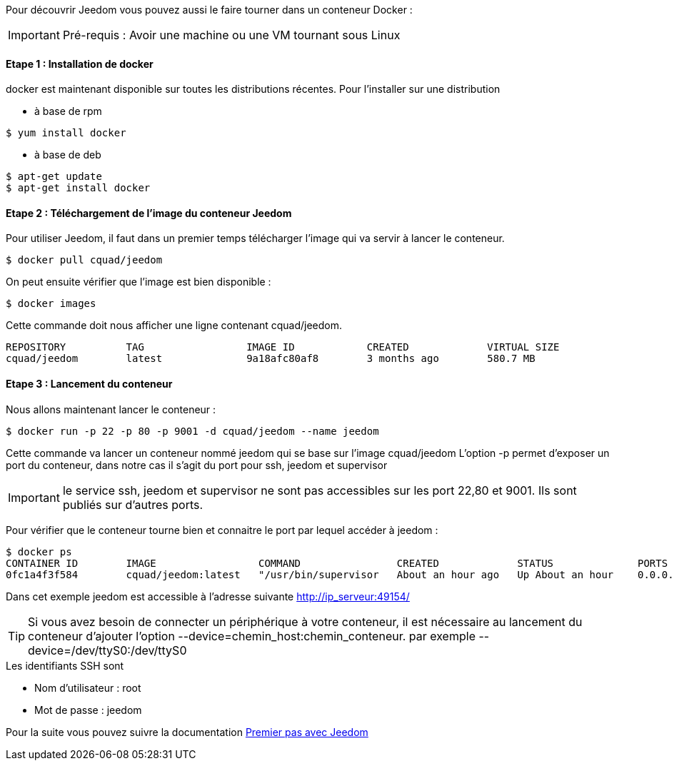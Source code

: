 Pour découvrir Jeedom vous pouvez aussi le faire tourner dans un conteneur Docker :

[icon="../images/plugin/important.png"]
[IMPORTANT]
Pré-requis : Avoir une machine ou une VM tournant sous Linux

==== Etape 1 : Installation de docker

docker est maintenant disponible sur toutes les distributions récentes. Pour l'installer sur une distribution

* à base de rpm 
----
$ yum install docker
----

* à base de deb
----
$ apt-get update
$ apt-get install docker
----

==== Etape 2 : Téléchargement de l'image du conteneur Jeedom

Pour utiliser Jeedom, il faut dans un premier temps télécharger l'image qui va servir à lancer le conteneur.

----
$ docker pull cquad/jeedom
----

On peut ensuite vérifier que l'image est bien disponible :

---- 
$ docker images
----

Cette commande doit nous afficher une ligne contenant cquad/jeedom.
----
REPOSITORY          TAG                 IMAGE ID            CREATED             VIRTUAL SIZE
cquad/jeedom        latest              9a18afc80af8        3 months ago        580.7 MB
----

==== Etape 3 : Lancement du conteneur

Nous allons maintenant lancer le conteneur :

----
$ docker run -p 22 -p 80 -p 9001 -d cquad/jeedom --name jeedom
----
Cette commande va lancer un conteneur nommé jeedom qui se base sur l'image cquad/jeedom
L'option -p permet d'exposer un port du conteneur, dans notre cas il s'agit du port pour ssh, jeedom et supervisor

[icon="../images/plugin/important.png"]
[IMPORTANT]
le service ssh, jeedom et supervisor ne sont pas accessibles sur les port 22,80 et 9001. Ils sont publiés sur d'autres ports.

Pour vérifier que le conteneur tourne bien et connaitre le port par lequel accéder à jeedom :

----
$ docker ps
CONTAINER ID        IMAGE                 COMMAND                CREATED             STATUS              PORTS                                                                     NAMES
0fc1a4f3f584        cquad/jeedom:latest   "/usr/bin/supervisor   About an hour ago   Up About an hour    0.0.0.0:49153->22/tcp, 0.0.0.0:49154->80/tcp, 0.0.0.0:49155->9001/tcp   jeedom
----

Dans cet exemple jeedom est accessible à l'adresse suivante http://ip_serveur:49154/

[icon="../images/plugin/tip.png"]
[TIP]
Si vous avez besoin de connecter un périphérique à votre conteneur, il est nécessaire au lancement du conteneur d'ajouter l'option --device=chemin_host:chemin_conteneur. par exemple --device=/dev/ttyS0:/dev/ttyS0


.Les identifiants SSH sont
--
- Nom d'utilisateur : root
- Mot de passe : jeedom
--


Pour la suite vous pouvez suivre la documentation https://www.jeedom.fr/doc/documentation/premiers-pas/fr_FR/doc-premiers-pas.html[Premier pas avec Jeedom]
